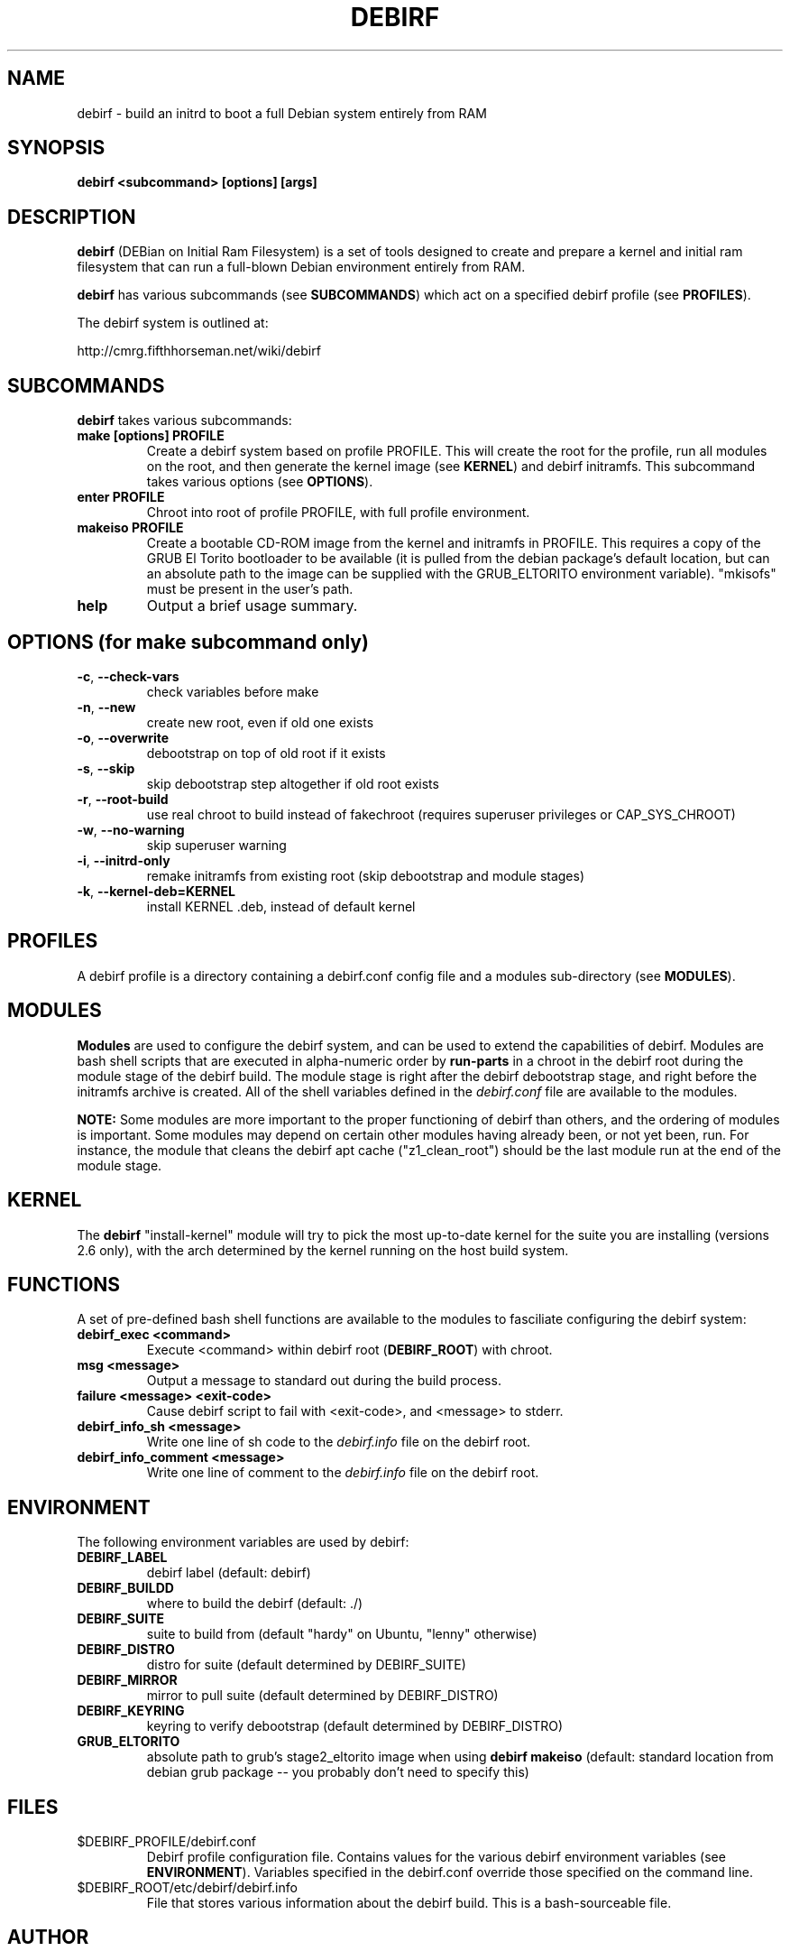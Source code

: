 .TH DEBIRF "1" "March 2008" "debirf 0.18" "User Commands"
.SH NAME
debirf \- build an initrd to boot a full Debian system entirely from RAM
.SH SYNOPSIS
.B debirf <subcommand> [options] [args]
.SH DESCRIPTION
.PP
\fBdebirf\fP (DEBian on Initial Ram Filesystem) is a set of tools
designed to create and prepare a kernel and initial ram filesystem
that can run a full-blown Debian environment entirely from RAM.
.PP
\fBdebirf\fP has various subcommands (see \fBSUBCOMMANDS\fP) which act
on a specified debirf profile (see \fBPROFILES\fP).
.PP
The debirf system is outlined at:
.PP
   http://cmrg.fifthhorseman.net/wiki/debirf
.PD
.SH SUBCOMMANDS
\fBdebirf\fP takes various subcommands:
.PD
.TP
.B make [options] PROFILE
Create a debirf system based on profile PROFILE.  This will create the
root for the profile, run all modules on the root, and then generate
the kernel image (see \fBKERNEL\fP) and debirf initramfs.  This
subcommand takes various options (see \fBOPTIONS\fP).
.TP
.B enter PROFILE
Chroot into root of profile PROFILE, with full profile environment.
.TP
.B makeiso PROFILE
Create a bootable CD-ROM image from the kernel and initramfs in
PROFILE.  This requires a copy of the GRUB El Torito bootloader to be
available (it is pulled from the debian package's default location,
but can an absolute path to the image can be supplied with the
GRUB_ELTORITO environment variable).  "mkisofs" must be present in the
user's path.
.TP
.B help
Output a brief usage summary.
.PD
.SH OPTIONS (for make subcommand only)
.PP
.TP
\fB\-c\fR, \fB\-\-check-vars\fR
check variables before make
.TP
\fB\-n\fR, \fB\-\-new\fR
create new root, even if old one exists
.TP
\fB\-o\fR, \fB\-\-overwrite\fR
debootstrap on top of old root if it exists
.TP
\fB\-s\fR, \fB\-\-skip\fR
skip debootstrap step altogether if old root exists
.TP
\fB\-r\fR, \fB\-\-root-build\fR
use real chroot to build instead of fakechroot (requires superuser
privileges or CAP_SYS_CHROOT)
.TP
\fB\-w\fR, \fB\-\-no-warning\fR
skip superuser warning
.TP
\fB\-i\fR, \fB\-\-initrd-only\fR
remake initramfs from existing root (skip debootstrap and module
stages)
.TP
\fB\-k\fR, \fB\-\-kernel-deb=KERNEL\fR
install KERNEL .deb, instead of default kernel
.PD
.SH PROFILES
.PP
A debirf profile is a directory containing a debirf.conf config file
and a modules sub-directory (see \fBMODULES\fP).
.PD
.SH MODULES
.PP
\fBModules\fP are used to configure the debirf system, and can be used
to extend the capabilities of debirf.  Modules are bash shell scripts
that are executed in alpha-numeric order by \fBrun-parts\fP in a
chroot in the debirf root during the module stage of the debirf build.
The module stage is right after the debirf debootstrap stage, and
right before the initramfs archive is created.  All of the shell
variables defined in the \fIdebirf.conf\fP file are available to the
modules.
.PP
\fBNOTE:\fP Some modules are more important to the proper functioning
of debirf than others, and the ordering of modules is important.  Some
modules may depend on certain other modules having already been, or
not yet been, run.  For instance, the module that cleans the debirf
apt cache ("z1_clean_root") should be the last module run at the end
of the module stage.
.PD
.SH KERNEL
.PP
The \fBdebirf\fP "install-kernel" module will try to pick the most
up-to-date kernel for the suite you are installing (versions 2.6
only), with the arch determined by the kernel running on the host
build system.
.PP
.SH FUNCTIONS
.PP
A set of pre-defined bash shell functions are available to the modules to
fasciliate configuring the debirf system:
.PD 1
.TP
.B debirf_exec <command>
Execute <command> within debirf root (\fBDEBIRF_ROOT\fP) with chroot.
.TP
.B msg <message>
Output a message to standard out during the build process.
.TP
.B failure <message> <exit-code>
Cause debirf script to fail with <exit-code>, and <message> to stderr.
.TP
.B debirf_info_sh <message>
Write one line of sh code to the \fIdebirf.info\fP file on the debirf root.
.TP
.B debirf_info_comment <message>
Write one line of comment to the \fIdebirf.info\fP file on the debirf root.
.RE
.PD
.SH ENVIRONMENT
.PP
The following environment variables are used by debirf:
.PD 1
.TP
.B DEBIRF_LABEL
debirf label (default: debirf)
.TP
.B DEBIRF_BUILDD
where to build the debirf (default: ./)
.TP
.B DEBIRF_SUITE
suite to build from (default "hardy" on Ubuntu, "lenny" otherwise)
.TP
.B DEBIRF_DISTRO
distro for suite (default determined by DEBIRF_SUITE)
.TP
.B DEBIRF_MIRROR
mirror to pull suite (default determined by DEBIRF_DISTRO)
.TP
.B DEBIRF_KEYRING
keyring to verify debootstrap (default determined by DEBIRF_DISTRO)
.TP
.B GRUB_ELTORITO
absolute path to grub's stage2_eltorito image when using \fBdebirf
makeiso\fR (default: standard location from debian grub package -- you
probably don't need to specify this)
.PD
.SH FILES
.PD 1
.TP
$DEBIRF_PROFILE/debirf.conf
Debirf profile configuration file.  Contains values for the various
debirf environment variables (see \fBENVIRONMENT\fP).  Variables
specified in the debirf.conf override those specified on the command
line.
.TP
$DEBIRF_ROOT/etc/debirf/debirf.info
File that stores various information about the debirf build.  This is
a bash-sourceable file.
.PD
.SH AUTHOR
Written by Jameson Rollins and Daniel Kahn Gillmor.
.SH "REPORTING BUGS"
Report bugs to <debirf@fifthhorseman.net>.
.SH COPYRIGHT
Copyright \(co 2007 Jameson Rollins and Daniel Kahn Gillmor
.br
This is free software.  You may redistribute copies of it under the terms of
the GNU General Public License <http://www.gnu.org/licenses/gpl.html>.
There is NO WARRANTY, to the extent permitted by law.
.SH "SEE ALSO"
.BR debootstrap (8),
.BR fakechroot (1)
